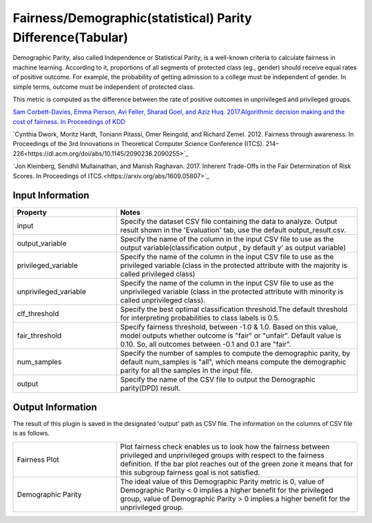 Fairness/Demographic(statistical) Parity Difference(Tabular)
~~~~~~~~~~~~~~~~~~~~~~
Demographic Parity, also called Independence or Statistical Parity, is a well-known criteria to calculate fairness in machine learning.
According to it, proportions of all segments of protected class (eg., gender) should receive equal rates of positive outcome.
For example, the probability of getting admission to a college must be independent of gender. In simple terms, outcome must be independent of protected class.

This metric is computed as the difference between the rate of positive outcomes in unprivileged and privileged groups.

`Sam Corbett-Davies, Emma Pierson, Avi Feller, Sharad Goel, and Aziz Huq. 2017.Algorithmic decision making and the cost of fairness. In Proceedings of KDD <https://dl.acm.org/doi/abs/10.1145/3097983.3098095>`_

`Cynthia Dwork, Moritz Hardt, Toniann Pitassi, Omer Reingold, and Richard Zemel. 2012. Fairness through awareness. In Proceedings of the 3rd Innovations in Theoretical Computer Science Conference (ITCS). 214–226<https://dl.acm.org/doi/abs/10.1145/2090236.2090255>`_

`Jon Kleinberg, Sendhil Mullainathan, and Manish Raghavan. 2017. Inherent Trade-Offs in the Fair Determination of Risk Scores. In Proceedings of ITCS.<https://arxiv.org/abs/1609.05807>`_

Input Information
===================

.. list-table::
   :widths: 30 70
   :class: longtable
   :header-rows: 1

   * - Property
     - Notes

   * - input
     - Specify the dataset CSV file containing the data to analyze. Output result shown in the 'Evaluation' tab, use the default output_result.csv.

   * - output_variable
     - Specify the name of the column in the input CSV file to use as the output variable(classification output , by default y' as output variable)

   * - privileged_variable
     - Specify the name of the column in the input CSV file to use as the privileged variable (class in the protected attribute with the majority is called privileged class)

   * - unprivileged_variable
     - Specify the name of the column in the input CSV file to use as the unprivileged variable (class in the protected attribute with minority is called unprivileged class).

   * - clf_threshold
     - Specify the best optimal classification threshold.The default threshold for interpreting probabilities to class labels is 0.5.

   * - fair_threshold
     - Specify fairness threshold, between -1.0 & 1.0. Based on this value, model outputs whether outcome is "fair" or "unfair". Default value is 0.10. So, all outcomes between -0.1 and 0.1 are "fair".

   * - num_samples
     - Specify the number of samples to compute the demographic parity, by default num_samples is "all", which means compute the demographic parity for all the samples in the input file.

   * - output
     - Specify the name of the CSV file to output the Demographic parity(DPD) result.

Output Information
===================

The result of this plugin is saved in the designated 'output' path as CSV file.
The information on the columns of CSV file is as follows.

.. list-table::
   :widths: 30 70
   :class: longtable

   * - Fairness Plot
     - Plot fairness check enables us to look how the fairness between privileged and unprivileged groups with respect to the fairness definition. If the bar plot reaches out of the green zone it means that for this subgroup fairness goal is not satisfied.

   * - Demographic Parity
     - The ideal value of this Demographic Parity metric is 0, value of Demographic Parity < 0 implies a higher benefit for the privileged group, value of Demographic Parity > 0 implies a higher benefit for the unprivileged group.

